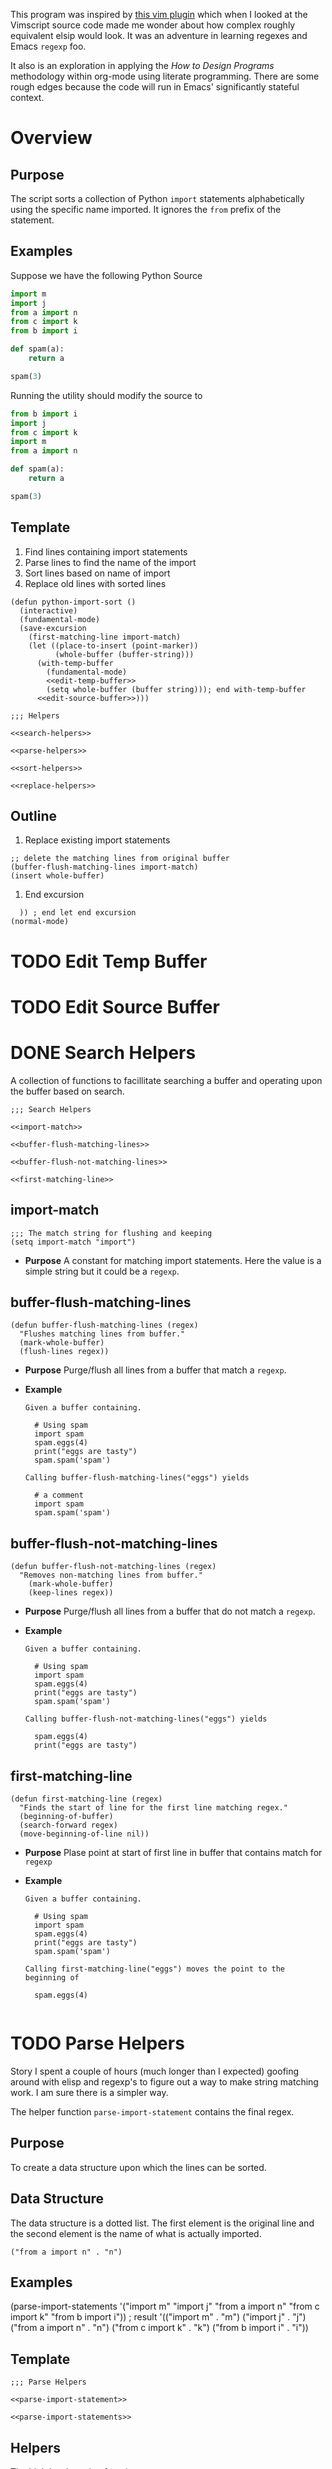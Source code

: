 #+OPTIONS: num:nil
This program was inspired by [[https://news.ycombinator.com/item?id=14156093][this vim plugin]] which when I looked at the Vimscript source code made me wonder about how complex roughly equivalent elsip would look. It was an adventure in learning regexes and Emacs =regexp= foo.

It also is an exploration in applying the /How to Design Programs/ methodology within org-mode using literate programming. There are some rough edges because the code will run in Emacs' significantly stateful context.
* Overview
** Purpose
 The script sorts a collection of Python =import= statements alphabetically using the specific name imported. It ignores the =from= prefix of the statement.

** Examples
 Suppose we have the following Python Source 
 #+NAME: example-program
 #+BEGIN_SRC python :tangle no
   import m
   import j
   from a import n
   from c import k
   from b import i

   def spam(a):
       return a

   spam(3)
 #+END_SRC

 Running the utility should modify the source to
 #+NAME: modified-example-program
 #+BEGIN_SRC python :tangle no
   from b import i
   import j
   from c import k
   import m
   from a import n

   def spam(a):
       return a

   spam(3)
 #+END_SRC

** Template
 1. Find lines containing import statements
 2. Parse lines to find the name of the import
 3. Sort lines based on name of import
 4. Replace old lines with sorted lines
 #+NAME: main
 #+BEGIN_SRC elisp :noweb tangle :tangle python-import-sort.el
   (defun python-import-sort ()
     (interactive)
     (fundamental-mode)
     (save-excursion
       (first-matching-line import-match)
       (let ((place-to-insert (point-marker))
             (whole-buffer (buffer-string)))
         (with-temp-buffer
           (fundamental-mode)
           <<edit-temp-buffer>>
           (setq whole-buffer (buffer string))); end with-temp-buffer
         <<edit-source-buffer>>)))

   ;;; Helpers

   <<search-helpers>>

   <<parse-helpers>>

   <<sort-helpers>>

   <<replace-helpers>>
 #+END_SRC
** Outline
7. Replace existing import statements
#+BEGIN_SRC elisp
  ;; delete the matching lines from original buffer
  (buffer-flush-matching-lines import-match)
  (insert whole-buffer)
#+END_SRC
8. End excursion
#+BEGIN_SRC elisp
    )) ; end let end excursion
  (normal-mode)
#+END_SRC
* TODO Edit Temp Buffer
* TODO Edit Source Buffer
* DONE Search Helpers
A collection of functions to facillitate searching a buffer and operating upon the buffer based on search.
#+NAME: search-helpers
#+BEGIN_SRC elisp :noweb-tangle
  ;;; Search Helpers

  <<import-match>>

  <<buffer-flush-matching-lines>>

  <<buffer-flush-not-matching-lines>>

  <<first-matching-line>>
#+END_SRC
** import-match 
#+NAME: import-match
#+BEGIN_SRC elisp
  ;;; The match string for flushing and keeping
  (setq import-match "import")
#+END_SRC
  + *Purpose*
    A constant for matching import statements. Here the value is a simple string but it could be a =regexp=.
** buffer-flush-matching-lines
#+NAME: buffer-flush-matching-lines
#+BEGIN_SRC elisp
  (defun buffer-flush-matching-lines (regex)
    "Flushes matching lines from buffer."
    (mark-whole-buffer)
    (flush-lines regex))
#+END_SRC
  + *Purpose*
    Purge/flush all lines from a buffer that match a =regexp=.
  + *Example*
    #+BEGIN_EXAMPLE
      Given a buffer containing.

        # Using spam
        import spam
        spam.eggs(4)
        print("eggs are tasty")
        spam.spam('spam')

      Calling buffer-flush-matching-lines("eggs") yields

        # a comment
        import spam
        spam.spam('spam')
#+END_EXAMPLE
** buffer-flush-not-matching-lines
#+NAME: buffer-flush-not-matching-lines
#+BEGIN_SRC elisp
  (defun buffer-flush-not-matching-lines (regex)
    "Removes non-matching lines from buffer."
      (mark-whole-buffer)
      (keep-lines regex))
#+END_SRC
  + *Purpose*
    Purge/flush all lines from a buffer that do not match a =regexp=.
  + *Example*
    #+BEGIN_EXAMPLE
      Given a buffer containing.

        # Using spam
        import spam
        spam.eggs(4)
        print("eggs are tasty")
        spam.spam('spam')

      Calling buffer-flush-not-matching-lines("eggs") yields

        spam.eggs(4)
        print("eggs are tasty")
#+END_EXAMPLE
** first-matching-line
#+NAME: first-matching-line
#+BEGIN_SRC elisp
  (defun first-matching-line (regex)
    "Finds the start of line for the first line matching regex."
    (beginning-of-buffer)
    (search-forward regex)
    (move-beginning-of-line nil))
#+END_SRC
  + *Purpose*
    Plase point at start of first line in buffer that contains match for =regexp=
  + *Example*
    #+BEGIN_EXAMPLE
      Given a buffer containing.

        # Using spam
        import spam
        spam.eggs(4)
        print("eggs are tasty")
        spam.spam('spam')

      Calling first-matching-line("eggs") moves the point to the beginning of

        spam.eggs(4)

    #+END_EXAMPLE
* TODO Parse Helpers
 Story
I spent a couple of hours (much longer than I expected) goofing around with elisp and regexp's to figure out a way to make string matching work. I am sure there is a simpler way.

The helper function =parse-import-statement= contains the final regex.
** Purpose
To create a data structure upon which the lines can be sorted.
** Data Structure
The data structure is a dotted list. The first element is the original line and the second element is the name of what is actually imported.
#+BEGIN_EXAMPLE
("from a import n" . "n")
#+END_EXAMPLE
** Examples
#+BEGIN_EXAMPLE lisp
  (parse-import-statements
    '("import m"
      "import j"
      "from a import n"
      "from c import k"
      "from b import i"))
  ; result
  '(("import m" . "m")
    ("import j" . "j")
    ("from a import n" . "n")
    ("from c import k" . "k")
    ("from b import i" . "i"))
#+END_EXAMPLE
** Template
#+NAME: parse-helpers
#+BEGIN_SRC elisp :noweb tangle
  ;;; Parse Helpers

  <<parse-import-statement>>

  <<parse-import-statements>>
#+END_SRC
** Helpers
The high level parsing function:
#+NAME: parse-import-statements
#+BEGIN_SRC elisp
  (defun parse-import-statements (statements &optional a-list)
    "Parses each statement in statements. Returns a list of (statement . sort-term)."
    (if (null statements)
        a-list
      (parse-import-statements
       (rest statements)
       (cons (parse-import-statement (first statements))
             a-list))))
#+END_SRC
Parse one import statement
#+NAME: parse-import-statement
#+BEGIN_SRC elisp
  (defun parse-import-statement (line)
    "Takes a Python import statement as a string.
  Returns a dotted list of: (import-statement . sort-term)."
    (let* ((matcher "\\(\\w+ import \\|import \\)\\(\\w\\)")
           (match (string-match matcher line)))
      (cons line (match-string 2 line))))
#+END_SRC
*** TODO provide flexibility in matching white space
Currently, only a single space between =import= and the name is matched.
* TODO Sort Helpers
** Data Structure
The data structure is a dotted list. The first element is the original line and the second element is the name of the python module to be imported.
#+BEGIN_EXAMPLE
("from a import n" . "n")
#+END_EXAMPLE
** Template
#+NAME: sort-lines-based-on-name-of-import
#+BEGIN_SRC elisp :noweb tangle :tangle yes
  ;;; sort lines based on name of import

  <<python-module-less-than>>

  <<sort-python-modules>>
#+END_SRC
** Helpers
*** python-module-less-than
Compare two data structures based on second element which is the name of the python module.
#+NAME: python-module-less-than
#+BEGIN_SRC elisp
  ;;; sorting helper
  (defun python-module-less-than (lhs rhs)
    "Returns true if the module name of the left hand side is less than the module name of the right hand side."
    (string< (second lhs) (second rhs)))
#+END_SRC
*** sort-python-modules
Sort data structures based on second element which is the name of the module.
#+NAME: sort-python-modules
#+BEGIN_SRC elisp
  ;;; sorting helper
  (defun sort-python-modules (structures)
    "Sorts data structures using data-structure-less-than"
    (sort structures python-module-less-than))
#+END_SRC
* TODO Replace old lines with sorted lines
** Helpers
*** insert-python-import-statement
Insert data structure string.
#+NAME: insert-python-import-statement
#+BEGIN_SRC elisp
  (defun insert-python-import-statement (ds)
    "Inserts the string (car) of a data structure into current buffer"
    (insert (car ds))
    (newline))
#+END_SRC
*** insert-python-import-statements
Insert strings from all data structures. Uses =mapc= instead of =mapcar= because it is called for side-effects.
#+NAME: insert-python-import-statements
#+BEGIN_SRC elisp
  (defun insert-python-import-statements (structures)
    "Inserts the ordered statements into current buffer."
    (mapc insert-python-import-statement structures))
#+END_SRC

* Notes
** Emacs
Some useful emacs commands including
1. =M-x keep-lines=
2. =M-x flush-lines=
Some useful elisp:
1. =string-match= to 'compile' a regex against a string.
2. =match-string= to extract the groups of a match. These are used in the =parse-import-statement=.
** HTDP
The template for writing code using the HTDP recipes is recursive. From the overall high level program down toward each function we have:
1. Purpose
2. Examples
3. Template
4. Tests (hopefully)
5. Implementation (sometimes)
6. Helpers

In the literate programming model the template may be mostly a =noweb= construct. The helpers are there as a short circuit of the recursive structure.
** TODO write elisp code to create an HTDP outline from the template.
